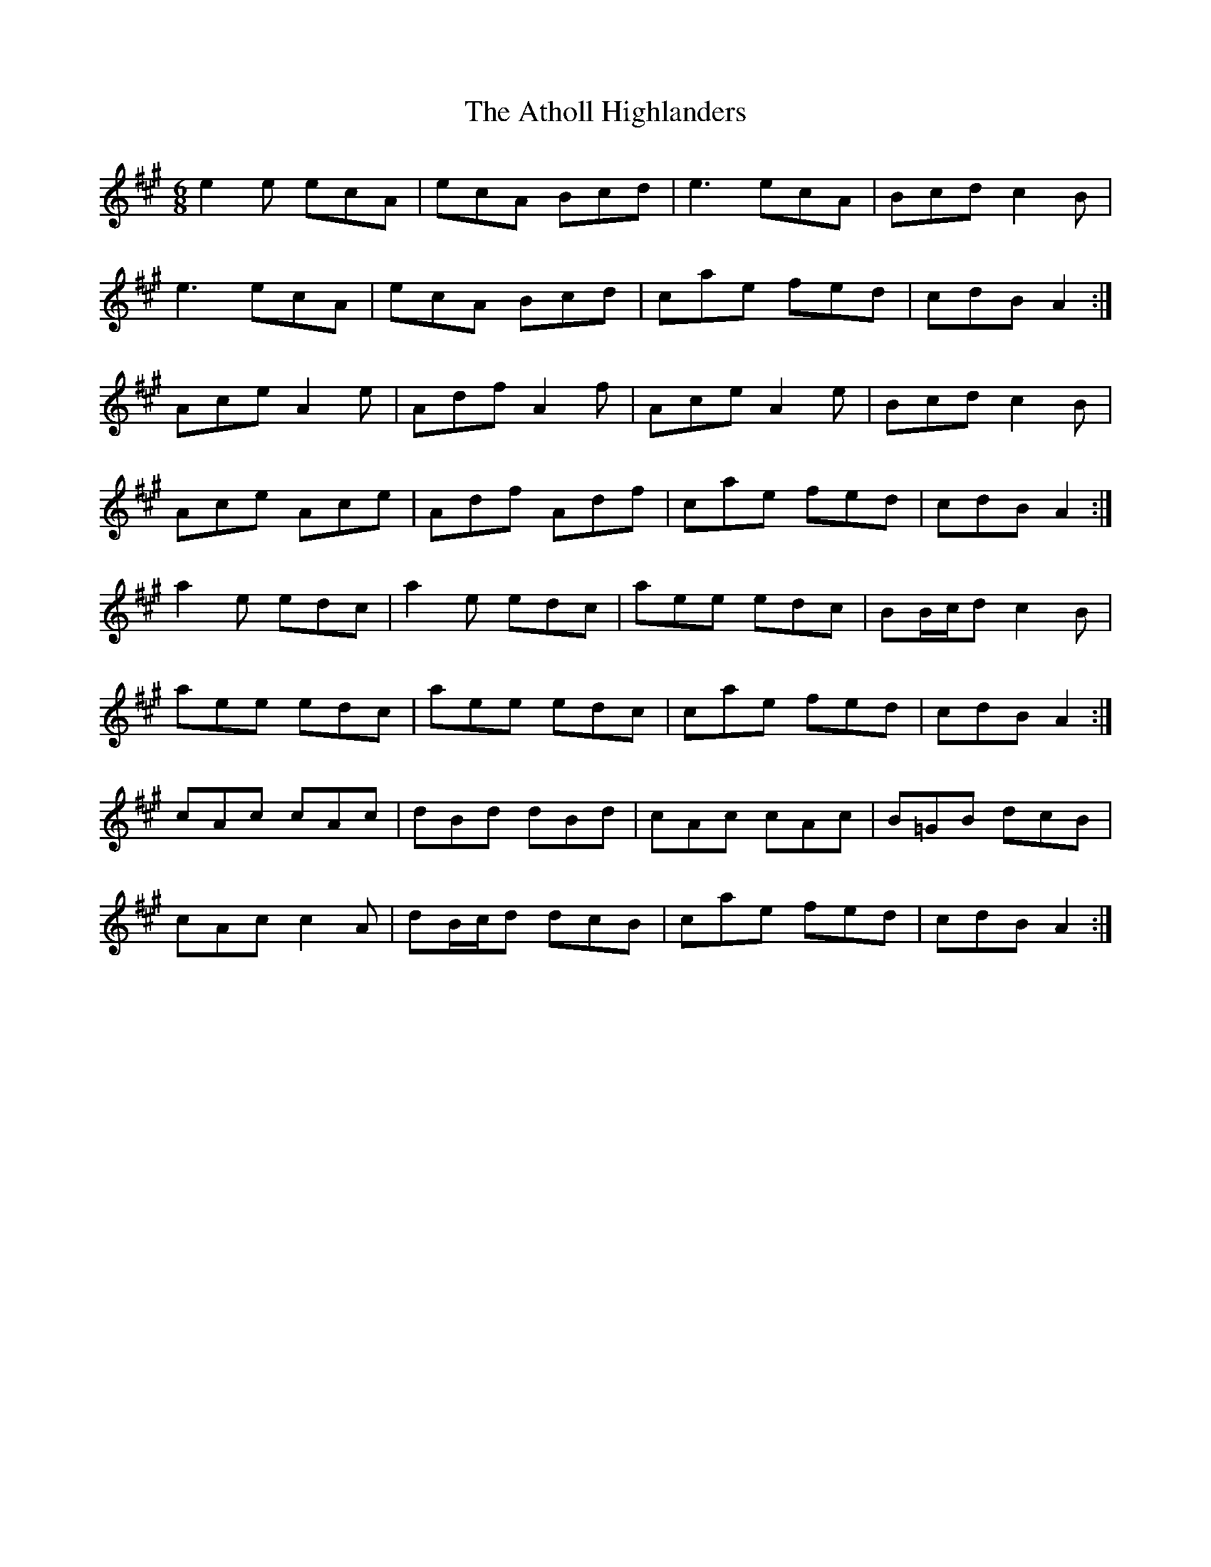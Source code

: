 X: 2
T: The Atholl Highlanders
R: jig
M: 6/8
L: 1/8
K:Amaj
e2 e ecA | ecA Bcd | e3 ecA | Bcd c2 B |
e3 ecA | ecA Bcd | cae fed | cdB A2 :|
Ace A2 e | Adf A2 f | Ace A2 e | Bcd c2 B |
Ace Ace | Adf Adf | cae fed | cdB A2 :|
a2 e edc | a2 e edc | aee edc | BB/c/d c2 B |
aee edc | aee edc | cae fed | cdB A2 :|
cAc cAc | dBd dBd | cAc cAc | B=GB dcB |
cAc c2 A | dB/c/d dcB | cae fed | cdB A2 :|
